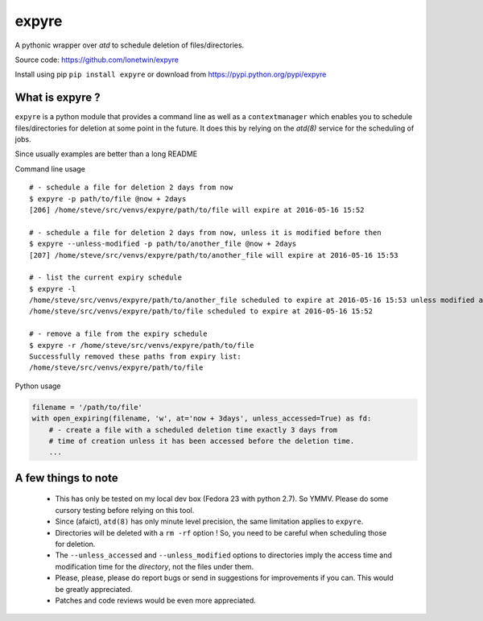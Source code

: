 expyre
======

A pythonic wrapper over `atd` to schedule deletion of files/directories.

Source code: https://github.com/lonetwin/expyre

Install using pip ``pip install expyre`` or download from https://pypi.python.org/pypi/expyre

What is expyre ?
----------------

``expyre`` is a python module that provides a command line as well as a
``contextmanager`` which enables you to schedule files/directories for deletion
at some point in the future. It does this by relying on the `atd(8)` service for
the scheduling of jobs.

Since usually examples are better than a long README

Command line usage

::

    # - schedule a file for deletion 2 days from now
    $ expyre -p path/to/file @now + 2days
    [206] /home/steve/src/venvs/expyre/path/to/file will expire at 2016-05-16 15:52

    # - schedule a file for deletion 2 days from now, unless it is modified before then
    $ expyre --unless-modified -p path/to/another_file @now + 2days
    [207] /home/steve/src/venvs/expyre/path/to/another_file will expire at 2016-05-16 15:53

    # - list the current expiry schedule
    $ expyre -l
    /home/steve/src/venvs/expyre/path/to/another_file scheduled to expire at 2016-05-16 15:53 unless modified after 15:53 2016-05-14
    /home/steve/src/venvs/expyre/path/to/file scheduled to expire at 2016-05-16 15:52

    # - remove a file from the expiry schedule
    $ expyre -r /home/steve/src/venvs/expyre/path/to/file
    Successfully removed these paths from expiry list:
    /home/steve/src/venvs/expyre/path/to/file


Python usage

.. code:: python

    filename = '/path/to/file'
    with open_expiring(filename, 'w', at='now + 3days', unless_accessed=True) as fd:
        # - create a file with a scheduled deletion time exactly 3 days from
        # time of creation unless it has been accessed before the deletion time.
        ...

A few things to note
--------------------

    * This has only be tested on my local dev box (Fedora 23 with python 2.7).
      So YMMV. Please do some cursory testing before relying on this tool.
    * Since (afaict), ``atd(8)`` has only minute level precision, the same
      limitation applies to ``expyre``.
    * Directories will be deleted with a ``rm -rf`` option ! So, you need to be
      careful when scheduling those for deletion.
    * The ``--unless_accessed`` and ``--unless_modified`` options to directories
      imply the access time and modification time for the *directory*, not the
      files under them.
    * Please, please, please do report bugs or send in suggestions for
      improvements if you can. This would be greatly appreciated.
    * Patches and code reviews would be even more appreciated.
